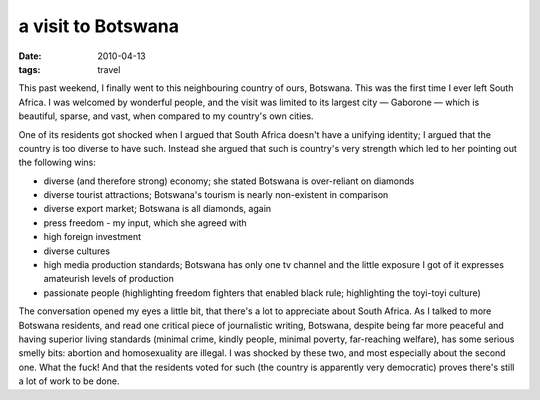 a visit to Botswana
===================

:date: 2010-04-13
:tags: travel


This past weekend, I finally went to this neighbouring country of ours,
Botswana. This was the first time I ever left South Africa. I was
welcomed by wonderful people, and the visit was limited to its largest
city — Gaborone — which is beautiful, sparse, and vast, when compared to
my country's own cities.

One of its residents got shocked when I argued that South Africa doesn't
have a unifying identity; I argued that the country is too diverse to
have such. Instead she argued that such is country's very strength which
led to her pointing out the following wins:

-  diverse (and therefore strong) economy; she stated Botswana is
   over-reliant on diamonds
-  diverse tourist attractions; Botswana's tourism is nearly
   non-existent in comparison
-  diverse export market; Botswana is all diamonds, again
-  press freedom - my input, which she agreed with
-  high foreign investment
-  diverse cultures
-  high media production standards; Botswana has only one tv channel and
   the little exposure I got of it expresses amateurish levels of
   production
-  passionate people (highlighting freedom fighters that enabled black
   rule; highlighting the toyi-toyi culture)

The conversation opened my eyes a little bit, that there's a lot to
appreciate about South Africa. As I talked to more Botswana residents,
and read one critical piece of journalistic writing, Botswana, despite
being far more peaceful and having superior living standards (minimal
crime, kindly people, minimal poverty, far-reaching welfare), has some
serious smelly bits: abortion and homosexuality are illegal. I was
shocked by these two, and most especially about the second one. What the
fuck! And that the residents voted for such (the country is apparently
very democratic) proves there's still a lot of work to be done.
